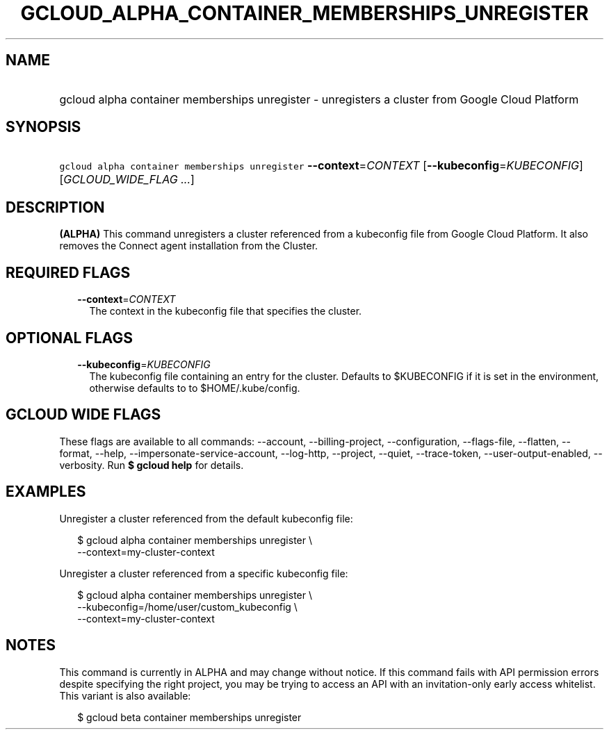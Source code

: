 
.TH "GCLOUD_ALPHA_CONTAINER_MEMBERSHIPS_UNREGISTER" 1



.SH "NAME"
.HP
gcloud alpha container memberships unregister \- unregisters a cluster from Google Cloud Platform



.SH "SYNOPSIS"
.HP
\f5gcloud alpha container memberships unregister\fR \fB\-\-context\fR=\fICONTEXT\fR [\fB\-\-kubeconfig\fR=\fIKUBECONFIG\fR] [\fIGCLOUD_WIDE_FLAG\ ...\fR]



.SH "DESCRIPTION"

\fB(ALPHA)\fR This command unregisters a cluster referenced from a kubeconfig
file from Google Cloud Platform. It also removes the Connect agent installation
from the Cluster.



.SH "REQUIRED FLAGS"

.RS 2m
.TP 2m
\fB\-\-context\fR=\fICONTEXT\fR
The context in the kubeconfig file that specifies the cluster.


.RE
.sp

.SH "OPTIONAL FLAGS"

.RS 2m
.TP 2m
\fB\-\-kubeconfig\fR=\fIKUBECONFIG\fR
The kubeconfig file containing an entry for the cluster. Defaults to $KUBECONFIG
if it is set in the environment, otherwise defaults to to $HOME/.kube/config.


.RE
.sp

.SH "GCLOUD WIDE FLAGS"

These flags are available to all commands: \-\-account, \-\-billing\-project,
\-\-configuration, \-\-flags\-file, \-\-flatten, \-\-format, \-\-help,
\-\-impersonate\-service\-account, \-\-log\-http, \-\-project, \-\-quiet,
\-\-trace\-token, \-\-user\-output\-enabled, \-\-verbosity. Run \fB$ gcloud
help\fR for details.



.SH "EXAMPLES"

Unregister a cluster referenced from the default kubeconfig file:

.RS 2m
$ gcloud alpha container memberships unregister \e
  \-\-context=my\-cluster\-context
.RE

Unregister a cluster referenced from a specific kubeconfig file:

.RS 2m
$ gcloud alpha container memberships unregister \e
    \-\-kubeconfig=/home/user/custom_kubeconfig \e
    \-\-context=my\-cluster\-context
.RE



.SH "NOTES"

This command is currently in ALPHA and may change without notice. If this
command fails with API permission errors despite specifying the right project,
you may be trying to access an API with an invitation\-only early access
whitelist. This variant is also available:

.RS 2m
$ gcloud beta container memberships unregister
.RE

